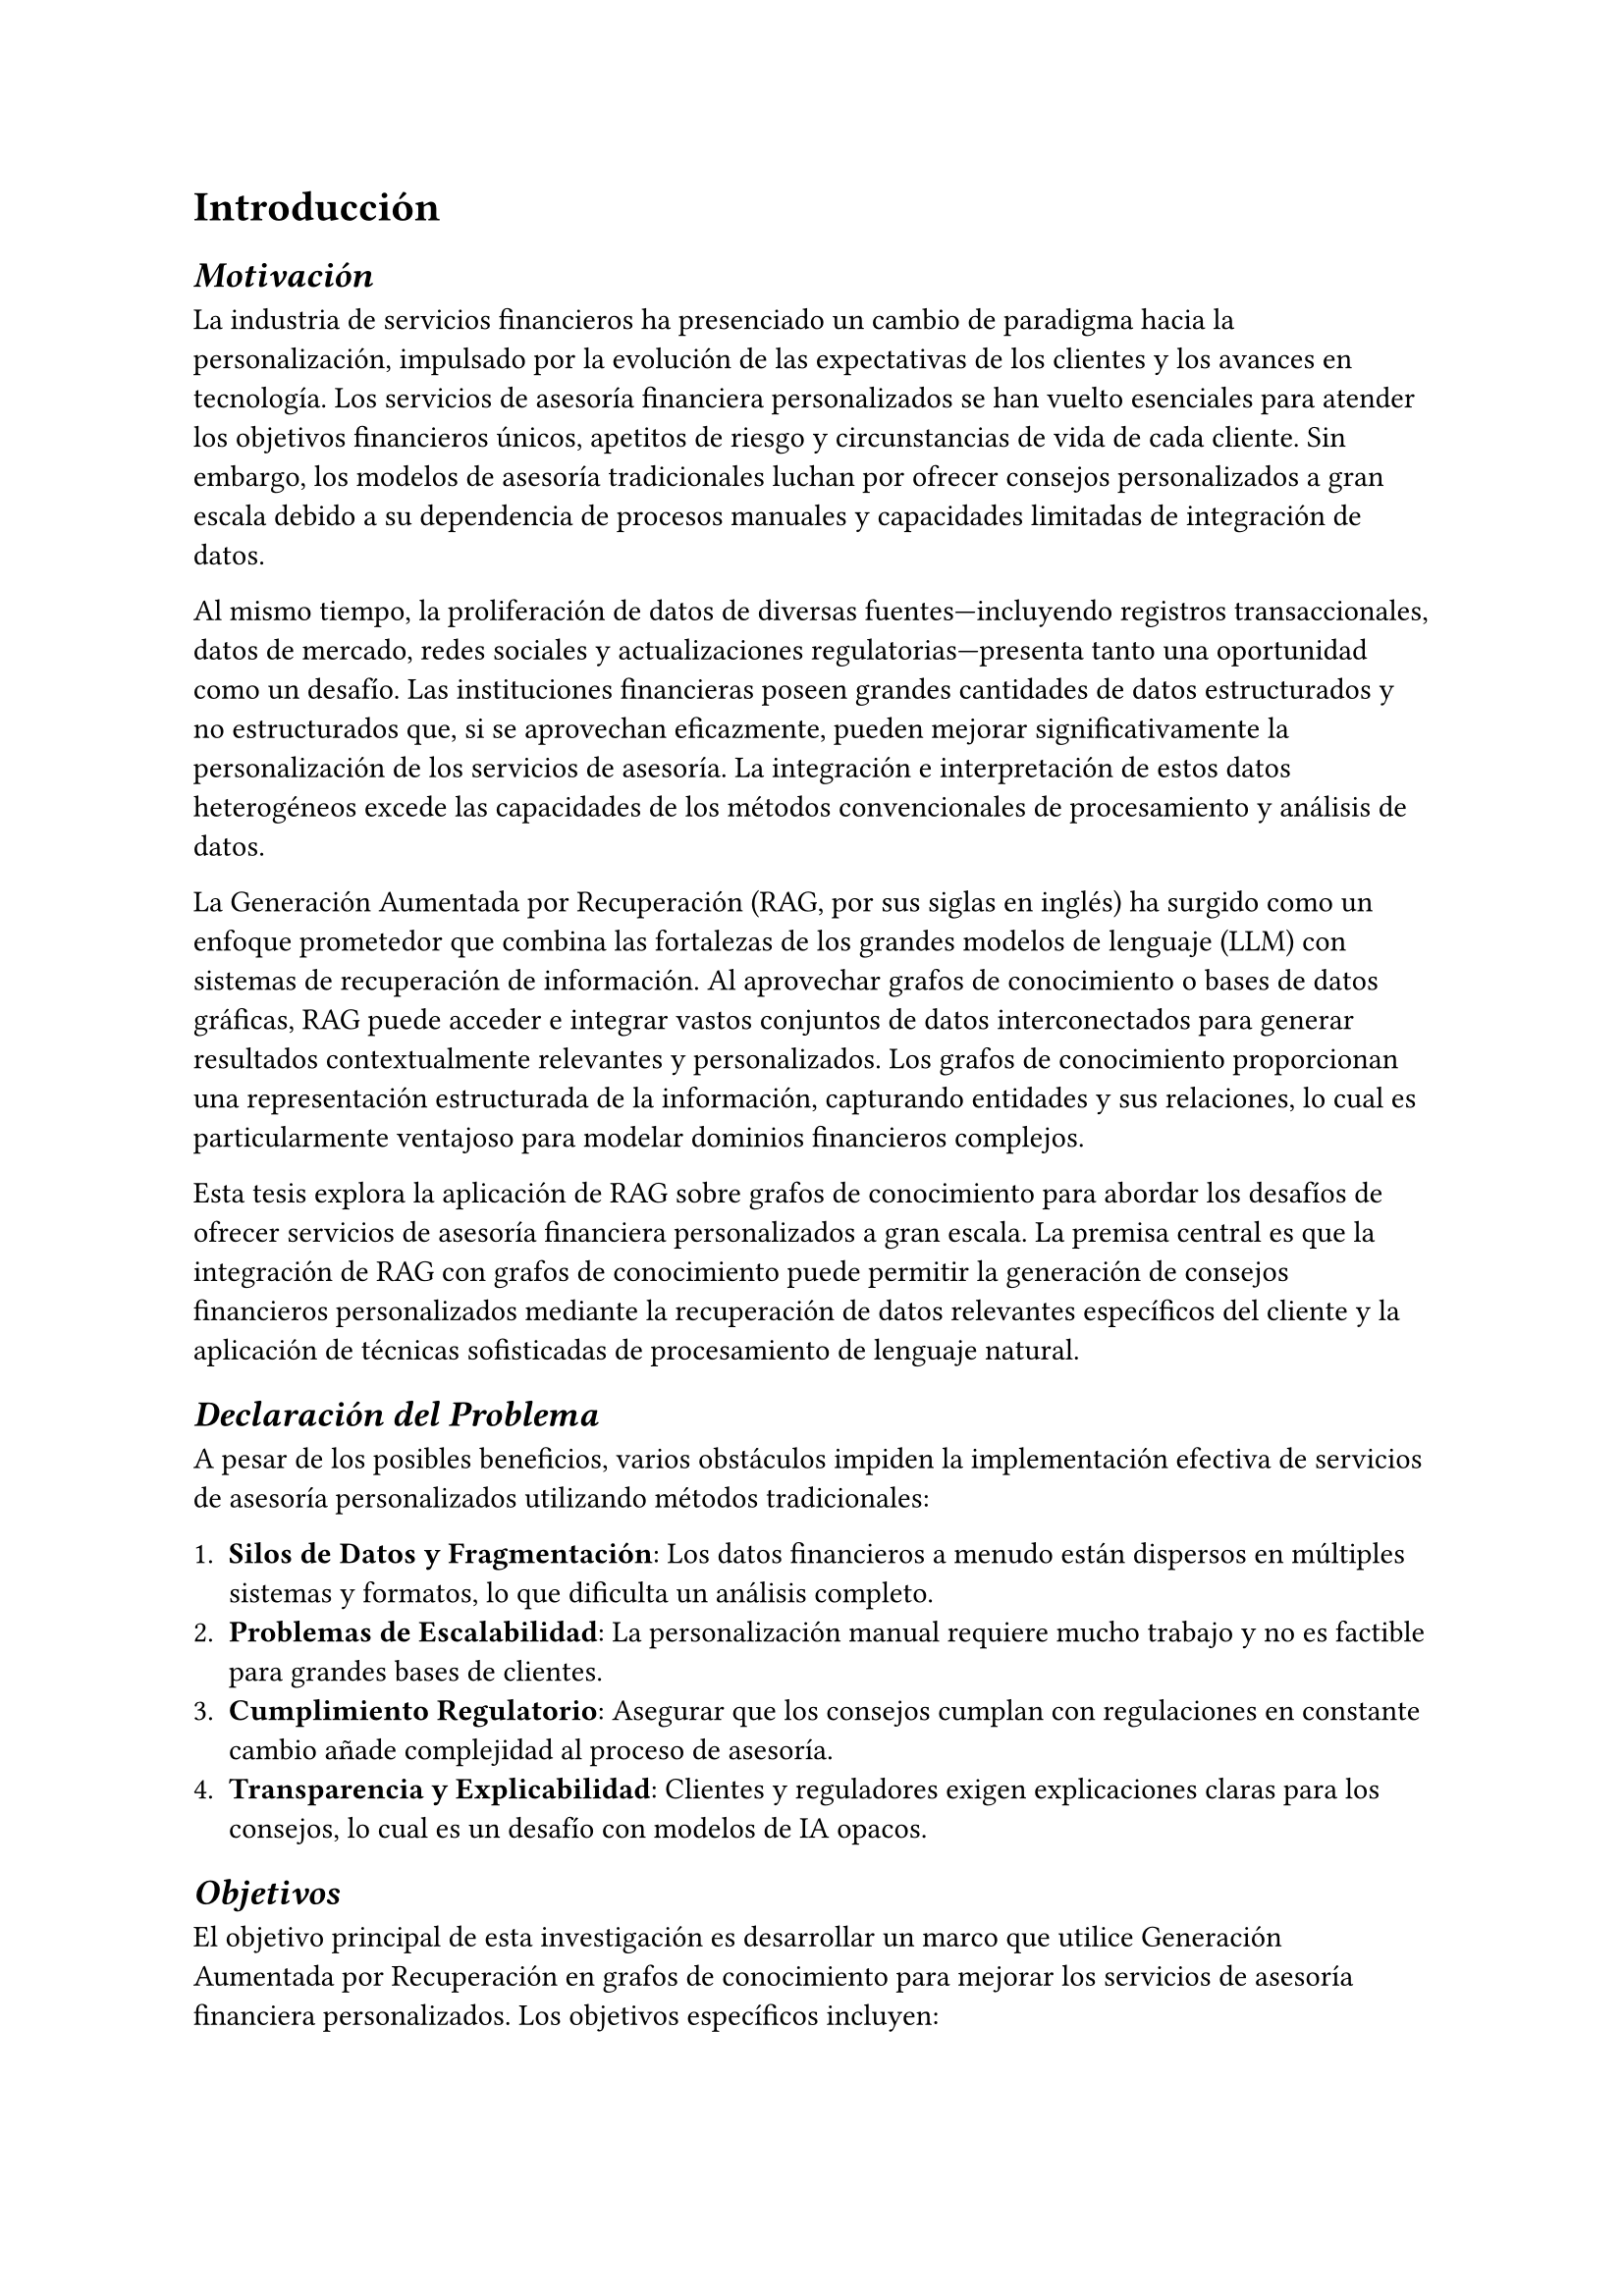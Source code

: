 = Introducción

== _Motivación_

La industria de servicios financieros ha presenciado un cambio de paradigma hacia la personalización, impulsado por la evolución de las expectativas de los clientes y los avances en tecnología. Los servicios de asesoría financiera personalizados se han vuelto esenciales para atender los objetivos financieros únicos, apetitos de riesgo y circunstancias de vida de cada cliente. Sin embargo, los modelos de asesoría tradicionales luchan por ofrecer consejos personalizados a gran escala debido a su dependencia de procesos manuales y capacidades limitadas de integración de datos.

Al mismo tiempo, la proliferación de datos de diversas fuentes—incluyendo registros transaccionales, datos de mercado, redes sociales y actualizaciones regulatorias—presenta tanto una oportunidad como un desafío. Las instituciones financieras poseen grandes cantidades de datos estructurados y no estructurados que, si se aprovechan eficazmente, pueden mejorar significativamente la personalización de los servicios de asesoría. La integración e interpretación de estos datos heterogéneos excede las capacidades de los métodos convencionales de procesamiento y análisis de datos.

La Generación Aumentada por Recuperación (RAG, por sus siglas en inglés) ha surgido como un enfoque prometedor que combina las fortalezas de los grandes modelos de lenguaje (LLM) con sistemas de recuperación de información. Al aprovechar grafos de conocimiento o bases de datos gráficas, RAG puede acceder e integrar vastos conjuntos de datos interconectados para generar resultados contextualmente relevantes y personalizados. Los grafos de conocimiento proporcionan una representación estructurada de la información, capturando entidades y sus relaciones, lo cual es particularmente ventajoso para modelar dominios financieros complejos.

Esta tesis explora la aplicación de RAG sobre grafos de conocimiento para abordar los desafíos de ofrecer servicios de asesoría financiera personalizados a gran escala. La premisa central es que la integración de RAG con grafos de conocimiento puede permitir la generación de consejos financieros personalizados mediante la recuperación de datos relevantes específicos del cliente y la aplicación de técnicas sofisticadas de procesamiento de lenguaje natural.

== _Declaración del Problema_

A pesar de los posibles beneficios, varios obstáculos impiden la implementación efectiva de servicios de asesoría personalizados utilizando métodos tradicionales:

1. *Silos de Datos y Fragmentación*: Los datos financieros a menudo están dispersos en múltiples sistemas y formatos, lo que dificulta un análisis completo.
2. *Problemas de Escalabilidad*: La personalización manual requiere mucho trabajo y no es factible para grandes bases de clientes.
3. *Cumplimiento Regulatorio*: Asegurar que los consejos cumplan con regulaciones en constante cambio añade complejidad al proceso de asesoría.
4. *Transparencia y Explicabilidad*: Clientes y reguladores exigen explicaciones claras para los consejos, lo cual es un desafío con modelos de IA opacos.

== _Objetivos_

El objetivo principal de esta investigación es desarrollar un marco que utilice Generación Aumentada por Recuperación en grafos de conocimiento para mejorar los servicios de asesoría financiera personalizados. Los objetivos específicos incluyen:

- *Diseñar un Modelo de Grafo de Conocimiento*: Construir un grafo de conocimiento financiero que integre datos de clientes, productos financieros, tendencias del mercado e información regulatoria.
- *Implementar Técnicas de RAG*: Aplicar RAG para recuperar información relevante del grafo de conocimiento y generar consejos personalizados.
- *Asegurar Cumplimiento y Explicabilidad*: Incorporar mecanismos para producir consejos que cumplan con las regulaciones y sean explicables para los clientes.
- *Evaluar la Efectividad*: Evaluar el rendimiento del marco propuesto en términos de precisión de personalización, escalabilidad y satisfacción del usuario en comparación con métodos tradicionales.

== _Significado del Estudio_

Esta investigación contribuye a los campos de la inteligencia artificial y la tecnología financiera mediante:

- *Avanzar en Aplicaciones de IA en Finanzas*: Demostrar cómo técnicas avanzadas de IA pueden abordar desafíos reales de asesoría financiera.
- *Mejorar la Personalización*: Proporcionar una solución escalable para ofrecer consejos financieros personalizados a una amplia base de clientes.
- *Mejorar la Utilización de Datos*: Mostrar la integración efectiva de fuentes de datos financieras heterogéneas a través de grafos de conocimiento.
- *Facilitar el Cumplimiento Regulatorio*: Ofrecer un método para generar consejos alineados con los requisitos regulatorios y transparentes en su justificación.